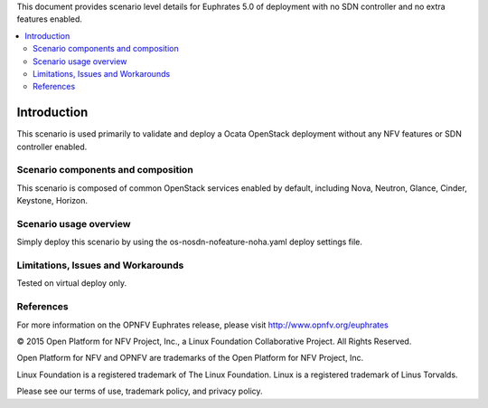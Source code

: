 .. This work is licensed under a Creative Commons Attribution 4.0 International License.
.. http://creativecommons.org/licenses/by/4.0
.. (c) <optionally add copywriters name>

This document provides scenario level details for Euphrates 5.0 of
deployment with no SDN controller and no extra features enabled.

.. contents::
   :depth: 3
   :local:

============
Introduction
============

This scenario is used primarily to validate and deploy a Ocata OpenStack
deployment without any NFV features or SDN controller enabled.


Scenario components and composition
===================================

This scenario is composed of common OpenStack services enabled by default,
including Nova, Neutron, Glance, Cinder, Keystone, Horizon.


Scenario usage overview
=======================

Simply deploy this scenario by using the os-nosdn-nofeature-noha.yaml deploy
settings file.

Limitations, Issues and Workarounds
===================================

Tested on virtual deploy only.

References
==========

For more information on the OPNFV Euphrates release, please visit
http://www.opnfv.org/euphrates

© 2015 Open Platform for NFV Project, Inc., a Linux Foundation Collaborative Project. All Rights Reserved.

Open Platform for NFV and OPNFV are trademarks of the Open Platform for NFV Project, Inc.

Linux Foundation is a registered trademark of The Linux Foundation. Linux is a registered trademark of Linus Torvalds.

Please see our terms of use, trademark policy, and privacy policy.

